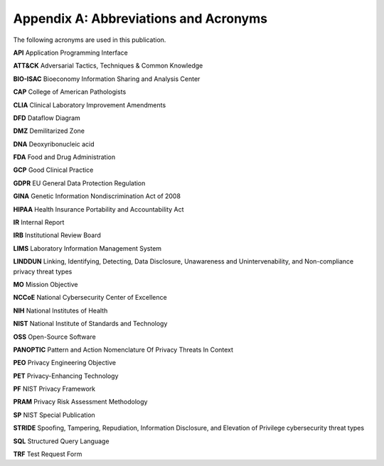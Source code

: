 Appendix A: Abbreviations and Acronyms
======================================

The following acronyms are used in this publication. 

**API**  
Application Programming Interface 

**ATT&CK** 
Adversarial Tactics, Techniques & Common Knowledge 

**BIO-ISAC** 
Bioeconomy Information Sharing and Analysis Center 

**CAP** 
College of American Pathologists 

**CLIA** 
Clinical Laboratory Improvement Amendments 

**DFD**	 
Dataflow Diagram 

**DMZ** 
Demilitarized Zone 

**DNA** 
Deoxyribonucleic acid 

**FDA** 
Food and Drug Administration 

**GCP** 
Good Clinical Practice 

**GDPR** 
EU General Data Protection Regulation 

**GINA** 
Genetic Information Nondiscrimination Act of 2008 

**HIPAA** 
Health Insurance Portability and Accountability Act 

**IR** 
Internal Report 

**IRB** 
Institutional Review Board 

**LIMS** 
Laboratory Information Management System 

**LINDDUN** 
Linking, Identifying, Detecting, Data Disclosure, Unawareness and Unintervenability, and Non-compliance privacy threat types 

**MO** 
Mission Objective 

**NCCoE** 
National Cybersecurity Center of Excellence 

**NIH** 
National Institutes of Health 

**NIST**  
National Institute of Standards and Technology 

**OSS** 
Open-Source Software 

**PANOPTIC** 
Pattern and Action Nomenclature Of Privacy Threats In Context 

**PEO** 
Privacy Engineering Objective 

**PET** 
Privacy-Enhancing Technology 

**PF** 
NIST Privacy Framework 

**PRAM** 
Privacy Risk Assessment Methodology 

**SP** 
NIST Special Publication 

**STRIDE** 
Spoofing, Tampering, Repudiation, Information Disclosure, and Elevation of Privilege cybersecurity threat types 

**SQL** 
Structured Query Language 

**TRF** 
Test Request Form 
